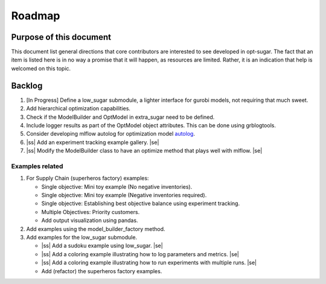 .. _roadmap:

.. |ss| raw:: html

   <strike>

.. |se| raw:: html

   </strike>

Roadmap
=======


Purpose of this document
------------------------
This document list general directions that core contributors are interested
to see developed in opt-sugar. The fact that an item is listed here is in
no way a promise that it will happen, as resources are limited. Rather, it
is an indication that help is welcomed on this topic.


Backlog
-------

#. [In Progress] Define a low_sugar submodule, a lighter interface for gurobi models, not requiring that much sweet.

#. Add hierarchical optimization capabilities.

#. Check if the ModelBuilder and OptModel in extra_sugar need to be defined.

#. Include logger results as part of the OptModel object attributes. This can be done using grblogtools.

#. Consider developing mlflow autolog for optimization model `autolog <https://mlflow.org/docs/1.12.1/_modules/mlflow/sklearn.html#autolog>`_.

#. |ss| Add an experiment tracking example gallery. |se|

#. |ss| Modify the ModelBuilder class to have an optimize method that plays well with mlflow. |se|

Examples related
~~~~~~~~~~~~~~~~

#. For Supply Chain (superheros factory) examples:

   * Single objective: Mini toy example (No negative inventories).
   * Single objective: Mini toy example (Negative inventories required).
   * Single objective: Establishing best objective balance using experiment tracking.
   * Multiple Objectives: Priority customers.
   * Add output visualization using pandas.

#. Add examples using the model_builder_factory method.

#. Add examples for the low_sugar submodule.

   * |ss| Add a sudoku example using low_sugar. |se|
   * |ss| Add a coloring example illustrating how to log parameters and metrics. |se|
   * |ss| Add a coloring example illustrating how to run experiments with multiple runs. |se|
   * Add (refactor) the superheros factory examples.

